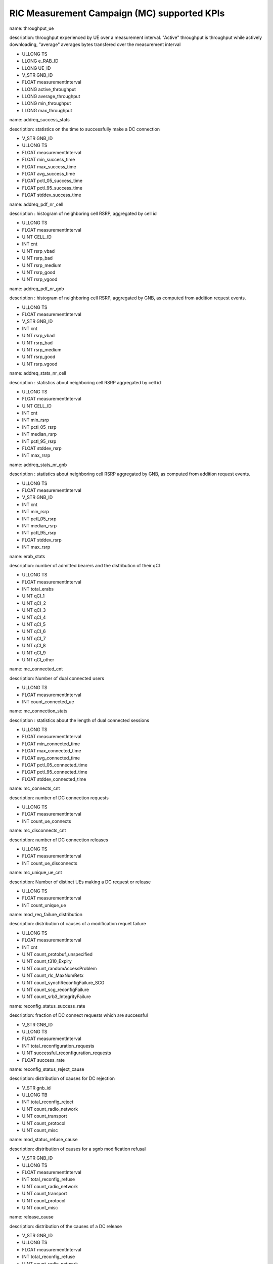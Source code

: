 .. This work is licensed under a Creative Commons Attribution 4.0 International License.
.. SPDX-License-Identifier: CC-BY-4.0


RIC Measurement Campaign (MC) supported KPIs
============================================

name: throughput_ue

description: throughput experienced by UE over a measurement interval. "Active" throughput is throughput while actively downloading, "average" averages bytes transfered over the measurement interval

- ULLONG TS
- LLONG e_RAB_ID
- LLONG UE_ID
- V_STR GNB_ID
- FLOAT measurementInterval
- LLONG active_throughput
- LLONG average_throughput
- LLONG min_throughput
- LLONG max_throughput


name: addreq_success_stats

description: statistics on the time to successfully make a DC connection

- V_STR GNB_ID
- ULLONG TS
- FLOAT measurementInterval
- FLOAT min_success_time
- FLOAT max_success_time
- FLOAT avg_success_time
- FLOAT pctl_05_success_time
- FLOAT pctl_95_success_time
- FLOAT stddev_success_time


name: addreq_pdf_nr_cell

description : histogram of neighboring cell RSRP, aggregated by cell id

- ULLONG TS
- FLOAT measurementInterval
- UINT CELL_ID
- INT cnt
- UINT rsrp_vbad
- UINT rsrp_bad
- UINT rsrp_medium
- UINT rsrp_good
- UINT rsrp_vgood


name: addreq_pdf_nr_gnb

description : histogram of neighboring cell RSRP, aggregated by GNB, as computed from addition request events.

- ULLONG TS
- FLOAT measurementInterval
- V_STR GNB_ID
- INT cnt
- UINT rsrp_vbad
- UINT rsrp_bad
- UINT rsrp_medium
- UINT rsrp_good
- UINT rsrp_vgood


name: addreq_stats_nr_cell

description : statistics about neighboring cell RSRP aggregated by cell id

- ULLONG TS
- FLOAT measurementInterval
- UINT CELL_ID
- INT cnt
- INT min_rsrp
- INT pctl_05_rsrp
- INT median_rsrp
- INT pctl_95_rsrp
- FLOAT stddev_rsrp
- INT max_rsrp


name: addreq_stats_nr_gnb

description : statistics about neighboring cell RSRP aggregated by GNB, as computed from addition request events.

- ULLONG TS
- FLOAT measurementInterval
- V_STR GNB_ID
- INT cnt
- INT min_rsrp
- INT pctl_05_rsrp
- INT median_rsrp
- INT pctl_95_rsrp
- FLOAT stddev_rsrp
- INT max_rsrp


name: erab_stats

description: number of admitted bearers and the distribution of their qCI

- ULLONG TS
- FLOAT measurementInterval
- INT total_erabs
- UINT qCI_1
- UINT qCI_2
- UINT qCI_3
- UINT qCI_4
- UINT qCI_5
- UINT qCI_6
- UINT qCI_7
- UINT qCI_8
- UINT qCI_9
- UINT qCI_other


name: mc_connected_cnt

description: Number of dual connected users

- ULLONG TS
- FLOAT measurementInterval
- INT count_connected_ue


name: mc_connection_stats

description : statistics about the length of dual connected sessions

- ULLONG TS
- FLOAT measurementInterval
- FLOAT min_connected_time
- FLOAT max_connected_time
- FLOAT avg_connected_time
- FLOAT pctl_05_connected_time
- FLOAT pctl_95_connected_time
- FLOAT stddev_connected_time


name: mc_connects_cnt

description: number of DC connection requests

- ULLONG TS
- FLOAT measurementInterval
- INT count_ue_connects


name: mc_disconnects_cnt

description: number of DC connection releases

- ULLONG TS
- FLOAT measurementInterval
- INT count_ue_disconnects


name: mc_unique_ue_cnt

description: Number of distinct UEs making a DC request or release

- ULLONG TS
- FLOAT measurementInterval
- INT count_unique_ue


name: mod_req_failure_distribution

description: distribution of causes of a modification requet failure

- ULLONG TS
- FLOAT measurementInterval
- INT cnt
- UINT count_protobuf_unspecified
- UINT count_t310_Expiry
- UINT count_randomAccessProblem
- UINT count_rlc_MaxNumRetx
- UINT count_synchReconfigFailure_SCG
- UINT count_scg_reconfigFailure
- UINT count_srb3_IntegrityFailure


name: reconfig_status_success_rate

description: fraction of DC connect requests which are successful

- V_STR GNB_ID
- ULLONG TS
- FLOAT measurementInterval
- INT total_reconfiguration_requests
- UINT successful_reconfiguration_requests
- FLOAT success_rate


name: reconfig_status_reject_cause

description: distribution of causes for DC rejection

- V_STR gnb_id
- ULLONG TB
- INT total_reconfig_reject
- UINT count_radio_network
- UINT count_transport
- UINT count_protocol
- UINT count_misc


name: mod_status_refuse_cause

description: distribution of causes for a sgnb modification refusal

- V_STR GNB_ID
- ULLONG TS
- FLOAT measurementInterval
- INT total_reconfig_refuse
- UINT count_radio_network
- UINT count_transport
- UINT count_protocol
- UINT count_misc


name: release_cause

description: distribution of the causes of a DC release

- V_STR GNB_ID
- ULLONG TS
- FLOAT measurementInterval
- INT total_reconfig_refuse
- UINT count_radio_network
- UINT count_transport
- UINT count_protocol
- UINT count_misc


name: release_req_success_stats

description: statistics on the time to delease a DC connection

- V_STR GNB_ID
- ULLONG TS
- FLOAT measurementInterval
- FLOAT min_success_time
- FLOAT max_success_time
- FLOAT avg_success_time
- FLOAT pctl_05_success_time
- FLOAT pctl_95_success_time
- FLOAT stddev_success_time


name: rrcx_pdf_neigh_cell_csi

description: distribution of the beam csi rsrp of neighboring cells, aggregated by cell id, computed from rrc transfer

- ULLONG TS
- FLOAT measurementInterval
- UINT CELL_ID
- INT cnt
- UINT rsrp_vbad
- UINT rsrp_bad
- UINT rsrp_medium
- UINT rsrp_good
- UINT rsrp_vgood


name: rrcx_pdf_neigh_gnb_csi

description: distribution of the beam csi rsrp of neighboring cells, aggregated by gNB, computed from rrc transfer

- ULLONG TS
- FLOAT measurementInterval
- V_STR GNB_ID
- INT cnt
- UINT rsrp_vbad
- UINT rsrp_bad
- UINT rsrp_medium
- UINT rsrp_good
- UINT rsrp_vgood


name: rrcx_pdf_neigh_cell_ssb

description: distribution of the beam ssb rsrp of neighboring cells, aggregated by cell id, computed from rrc transfer

- ULLONG TS
- FLOAT measurementInterval
- UINT CELL_ID
- INT cnt
- UINT rsrp_vbad
- UINT rsrp_bad
- UINT rsrp_medium
- UINT rsrp_good
- UINT rsrp_vgood


name: rrcx_pdf_neigh_gnb_ssb

description: distribution of the beam ssb rsrp of neighboring cells, aggregated by gNB, computed from rrc transfer

- ULLONG TS
- FLOAT measurementInterval
- V_STR GNB_ID
- INT cnt
- UINT rsrp_vbad
- UINT rsrp_bad
- UINT rsrp_medium
- UINT rsrp_good
- UINT rsrp_vgood


name: rrcx_pdf_serv_cell

description: distribution of the  ssb rsrp of serving cell aggregated by cell id, computed from rrc transfer

- ULLONG TS
- FLOAT measurementInterval
- UINT CELL_ID
- INT cnt
- UINT rsrp_vbad
- UINT rsrp_bad
- UINT rsrp_medium
- UINT rsrp_good
- UINT rsrp_vgood


name: rrcx_pdf_neighbor_cell

description: distribution of the  ssb rsrp of neighbor cells aggregated by cell id, computed from rrc transfer

- ULLONG TS
- FLOAT measurementInterval
- UINT CELL_ID
- INT cnt
- UINT rsrp_vbad
- UINT rsrp_bad
- UINT rsrp_medium
- UINT rsrp_good
- UINT rsrp_vgood


name: rrcx_pdf_serv_gnb

description: distribution of the  ssb rsrp of serving cell aggregated by gnb, computed from rrc transfer

- ULLONG TS
- FLOAT measurementInterval
- V_STR GNB_ID
- INT cnt
- UINT rsrp_vbad
- UINT rsrp_bad
- UINT rsrp_medium
- UINT rsrp_good
- UINT rsrp_vgood


name: rrcx_pdf_neighbor_gnb

description: distribution of the  ssb rsrp of serving cell aggregated by cell id, computed from rrc transfer

- ULLONG TS
- FLOAT measurementInterval
- V_STR GNB_ID
- INT cnt
- UINT rsrp_vbad
- UINT rsrp_bad
- UINT rsrp_medium
- UINT rsrp_good
- UINT rsrp_vgood


name: rrcx_stats_neigh_cell

description: statistics on ssb RSRP on the beams of nrighboring cells, aggregated by cell ID, computed using rrc transfer

- ULLONG TS
- FLOAT measurementInterval
- UINT CELL_ID
- INT cnt
- INT min_rsrp
- INT pctl_05_rsrp
- INT median_rsrp
- INT pctl_95_rsrp
- FLOAT stddev_rsrp
- INT max_rsrp


name: rrcx_stats_neigh_gnb

description: statistics on ssb RSRP on the beams of nrighboring cells, aggregated by gNB, computed using rrc transfer

- ULLONG TS
- FLOAT measurementInterval
- V_STR GNB_ID
- INT cnt
- INT min_rsrp
- INT pctl_05_rsrp
- INT median_rsrp
- INT pctl_95_rsrp
- FLOAT stddev_rsrp
- INT max_rsrp


name: rrcx_stats_serv_cell

description: statistics on the ssb rsrp of the serving cell, aggregated by cell id, computed using rrc transfer

- ULLONG TS
- FLOAT measurementInterval
- UINT CELL_ID
- INT cnt
- INT min_rsrp
- INT pctl_05_rsrp
- INT median_rsrp
- INT pctl_95_rsrp
- FLOAT stddev_rsrp
- INT max_rsrp


name: rrcx_stats_neighbor_cell

description: statistics on the ssb rsrp of the neighbor cells, aggregated by cell id, computed using rrc transfer

- ULLONG TS
- FLOAT measurementInterval
- UINT CELL_ID
- INT cnt
- INT min_rsrp
- INT pctl_05_rsrp
- INT median_rsrp
- INT pctl_95_rsrp
- FLOAT stddev_rsrp
- INT max_rsrp


name: rrcx_stats_serv_gnb

description: statistics on the ssb srp of the serving cell, aggregated by gNB, computed using rrc transfer

- ULLONG TS
- FLOAT measurementInterval
- V_STR GNB_ID
- INT cnt
- INT min_rsrp
- INT pctl_05_rsrp
- INT median_rsrp
- INT pctl_95_rsrp
- FLOAT stddev_rsrp
- INT max_rsrp


name: rrcx_stats_neighbor_gnb

description: statistics on the ssb rsrp of the neighbor cells, aggregated by gNB, computed using rrc transfer

- ULLONG TS
- FLOAT measurementInterval
- V_STR GNB_ID
- INT cnt
- INT min_rsrp
- INT pctl_05_rsrp
- INT median_rsrp
- INT pctl_95_rsrp
- FLOAT stddev_rsrp
- INT max_rsrp


name: throughput_rollup

description: statistics on the per-UE throughput

- ULLONG TS
- LLONG e_RAB_ID
- V_STR GNB_ID
- FLOAT measurementInterval
- INT count_ues
- UINT average_throughput_percentile_05
- UINT average_throughput_percentile_50
- FLOAT average_average_throughput
- UINT average_throughput_percentile_95
- UINT active_throughput_percentile_05
- UINT active_throughput_percentile_50
- FLOAT average_active_throughput
- UINT active_throughput_percentile_95


name: throughput_gnb

description: throughput experienced by a GNB over a measurement interval. "Active" throughput is throughput while actively downloading, "average" averages bytes transfered over the measurement interval

- ULLONG TS
- LLONG e_RAB_ID
- V_STR GNB_ID
- FLOAT measurementInterval
- LLONG active_throughput
- LLONG average_throughput
- LLONG min_throughput
- LLONG max_throughput
- UINT extr_quant_hfta0_fcn_quant_udaf_hfta0
- UINT extr_quant_hfta0_fcn_quant_udaf_hfta01



